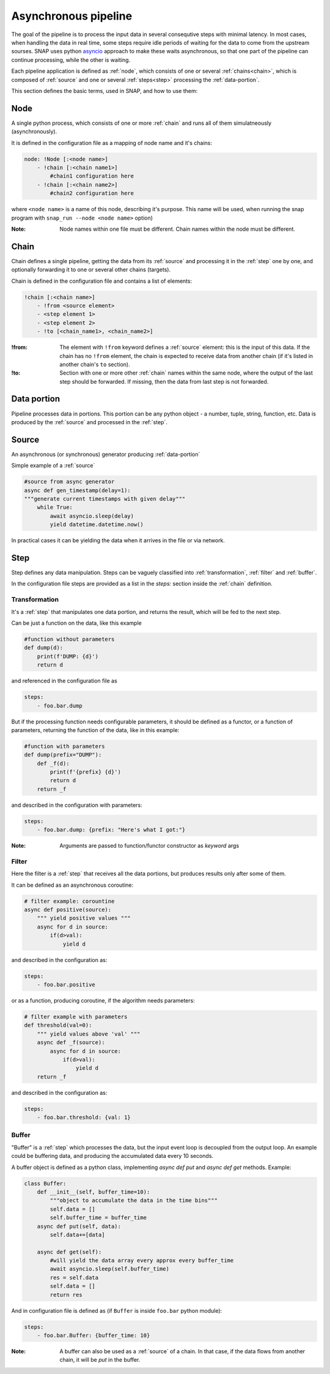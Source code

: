 Asynchronous pipeline
=====================

The goal of the pipeline is to process the input data in several consequtive steps with minimal latency. 
In most cases, when handling the data in real time, some steps require idle periods of waiting for the data to come from the upstream sourses. 
SNAP uses python `asyncio <https://docs.python.org/library/asyncio.html>`_ approach to make these waits asynchronous, so that one part of the pipeline can continue processing, while the other is waiting.

Each pipeline application is defined as :ref:`node`, which consists of one or several :ref:`chains<chain>`, which is composed of :ref:`source` and one or several :ref:`steps<step>` processing the :ref:`data-portion`.

This section defines the basic terms, used in SNAP, and how to use them:


.. _node:

Node
^^^^

A single python process, which consists of one or more :ref:`chain` and runs all of them simulatneously (asynchronously).

It is defined in the configuration file as a mapping of node name and it's chains:

.. code-block:: yaml

    node: !Node [:<node name>]
        - !chain [:<chain name1>]
            #chain1 configuration here
        - !chain [:<chain name2>]
            #chain2 configuration here

where ``<node name>`` is a name of this node, describing it's purpose. 
This name will be used, when running the snap program with ``snap_run --node <node name>`` option)


:Note: Node names within one file must be different.
 Chain names within the node must be different.

.. _chain:

Chain
^^^^^^^^^^^^^^^^

Chain defines a single pipeline, getting the data from its :ref:`source` and processing it in the :ref:`step` one by one, and optionally forwarding it to one or several other chains (targets).

Chain is defined in the configuration file and contains a list of elements:

.. code-block:: yaml

    !chain [:<chain name>]
        - !from <source element>
        - <step element 1>
        - <step element 2>
        - !to [<chain_name1>, <chain_name2>]

:!from:
    The element with ``!from`` keyword defines a :ref:`source` element: this is the input of this data.
    If the chain has no ``!from`` element, the chain is expected to receive data from another chain (if it's listed in another chain's ``to`` section).

:!to:
    Section with one or more other :ref:`chain` names within the same node, where the output of the last step should be forwarded. 
    If missing, then the data from last step is not forwarded.

.. _data-portion :

Data portion
^^^^^^^^^^^^^
Pipeline processes data in portions.
This portion can be any python object - a number, tuple, string, function, etc.
Data is produced by the :ref:`source` and processed in the :ref:`step`.

.. _source :

Source
^^^^^^^
An asynchronous (or synchronous) generator producing :ref:`data-portion`

Simple example of a :ref:`source`

.. code-block:: python

    #source from async generator
    async def gen_timestamp(delay=1):
    """generate current timestamps with given delay"""
        while True:
            await asyncio.sleep(delay)
            yield datetime.datetime.now()

In practical cases it can be yielding the data when it arrives in the file or via network.

.. _step :

Step
^^^^^^^^^^^^^^^^
Step defines any data manipulation. 
Steps can be vaguely classified into :ref:`transformation`, :ref:`filter` and :ref:`buffer`.

In the configuration file steps are provided as a list in the `steps:` section inside the :ref:`chain` definition.

.. _transformation :

Transformation
""""""""""""""
It's a :ref:`step` that manipulates one data portion, and returns the result, which will be fed to the next step.

Can be just a function on the data, like this example

.. code-block:: python

    #function without parameters
    def dump(d):
        print(f'DUMP: {d}')
        return d

and referenced in the configuration file as 

.. code-block:: yaml

    steps:
        - foo.bar.dump


But if the processing function needs configurable parameters, it should be defined as a functor, or a function of parameters, returning the function of the data, like in this example:

.. code-block:: python

    #function with parameters
    def dump(prefix="DUMP"):
        def _f(d):
            print(f'{prefix} {d}')
            return d
        return _f

and described in the configuration with parameters:

.. code-block:: yaml

    steps:
        - foo.bar.dump: {prefix: "Here's what I got:"}

:Note: Arguments are passed to function/functor constructor as *keyword* args

.. _filter:

Filter
""""""""""""""
Here the filter is a :ref:`step` that receives all the data portions, but produces results only after some of them.

It can be defined as an asynchronous coroutine:

.. code-block:: python

    # filter example: corountine
    async def positive(source):
        """ yield positive values """
        async for d in source:
            if(d>val): 
                yield d

and described in the configuration as:

.. code-block:: yaml

    steps:
        - foo.bar.positive


or as a function, producing coroutine, if the algorithm needs parameters:

.. code-block:: python
   
    # filter example with parameters
    def threshold(val=0):
        """ yield values above 'val' """
        async def _f(source):
            async for d in source:
                if(d>val): 
                    yield d
        return _f

and described in the configuration as:

.. code-block:: yaml

    steps:
        - foo.bar.threshold: {val: 1}


.. _buffer:

Buffer
""""""""""""""

"Buffer" is a :ref:`step` which processes the data, but the input event loop is decoupled from the output loop. 
An example could be buffering data, and producing the accumulated data every 10 seconds.

A buffer object is defined as a python class, implementing `async def put` and `async def get` methods.
Example:

.. code-block:: python

    class Buffer:
        def __init__(self, buffer_time=10):
            """object to accumulate the data in the time bins"""
            self.data = []
            self.buffer_time = buffer_time
        async def put(self, data):
            self.data+=[data]

        async def get(self):
            #will yield the data array every approx every buffer_time
            await asyncio.sleep(self.buffer_time)
            res = self.data
            self.data = []
            return res


And in configuration file is defined as (if ``Buffer`` is inside ``foo.bar`` python module):

.. code-block:: yaml

    steps:
        - foo.bar.Buffer: {buffer_time: 10} 

:Note: A buffer can also be used as a :ref:`source` of a chain. In that case, if the data flows from another chain, it will be `put` in the buffer.


